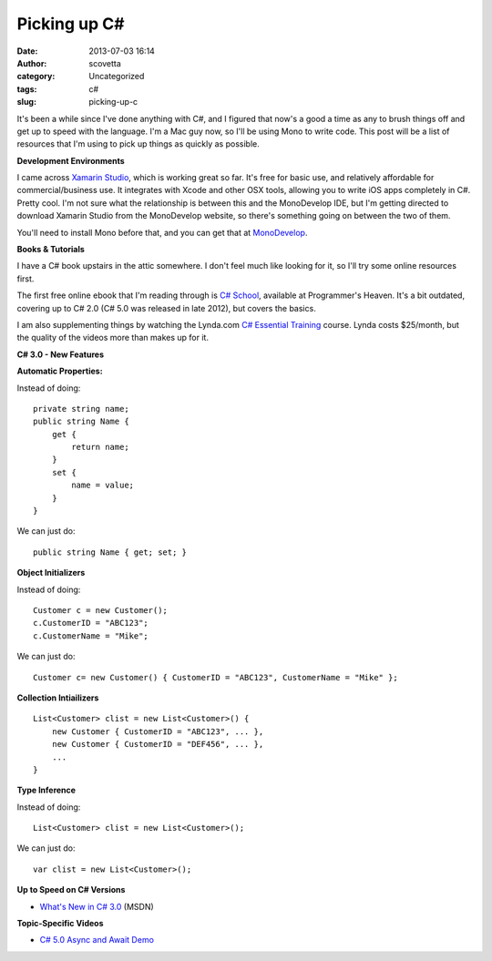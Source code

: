 Picking up C#
#############
:date: 2013-07-03 16:14
:author: scovetta
:category: Uncategorized
:tags: c#
:slug: picking-up-c

It's been a while since I've done anything with C#, and I figured that
now's a good a time as any to brush things off and get up to speed with
the language. I'm a Mac guy now, so I'll be using Mono to write code.
This post will be a list of resources that I'm using to pick up things
as quickly as possible.

**Development Environments**

I came across `Xamarin Studio`_, which is working great so far. It's
free for basic use, and relatively affordable for commercial/business
use. It integrates with Xcode and other OSX tools, allowing you to write
iOS apps completely in C#. Pretty cool. I'm not sure what the
relationship is between this and the MonoDevelop IDE, but I'm getting
directed to download Xamarin Studio from the MonoDevelop website, so
there's something going on between the two of them.

You'll need to install Mono before that, and you can get that at
`MonoDevelop`_.

**Books & Tutorials**

I have a C# book upstairs in the attic somewhere. I don't feel much like
looking for it, so I'll try some online resources first.

The first free online ebook that I'm reading through is `C# School`_,
available at Programmer's Heaven. It's a bit outdated, covering up to C#
2.0 (C# 5.0 was released in late 2012), but covers the basics.

I am also supplementing things by watching the Lynda.com `C# Essential
Training`_ course. Lynda costs $25/month, but the quality of the videos
more than makes up for it.

 

**C# 3.0 - New Features**

**Automatic Properties:**

Instead of doing:

::

    private string name;
    public string Name {
        get {
            return name;
        }
        set {
            name = value;
        }
    }

We can just do:

::

    public string Name { get; set; }

**Object Initializers**

Instead of doing:

::

    Customer c = new Customer();
    c.CustomerID = "ABC123";
    c.CustomerName = "Mike";

We can just do:

::

    Customer c= new Customer() { CustomerID = "ABC123", CustomerName = "Mike" };

**Collection Intiailizers**

::

    List<Customer> clist = new List<Customer>() {
        new Customer { CustomerID = "ABC123", ... },
        new Customer { CustomerID = "DEF456", ... },
        ...
    }

**Type Inference**

Instead of doing:

::

    List<Customer> clist = new List<Customer>();

We can just do:

::

    var clist = new List<Customer>();


**Up to Speed on C# Versions**

-  `What's New in C# 3.0`_ (MSDN)

**Topic-Specific Videos**

-  `C# 5.0 Async and Await Demo`_

.. _Xamarin Studio: http://xamarin.com/
.. _MonoDevelop: http://monodevelop.com/Download
.. _C# School: http://www.programmersheaven.com/ebooks/csharp_ebook.pdf
.. _C# Essential Training: http://www.lynda.com/Visual-Studio-2010-tutorials/C-Essential-Training/83789-2.html
.. _What's New in C# 3.0: http://channel9.msdn.com/Blogs/DavidAiken/VS2008-Training-Kit-Whats-new-in-C-30
.. _C# 5.0 Async and Await Demo: http://www.youtube.com/watch?v=cxOC2NMJJq8
